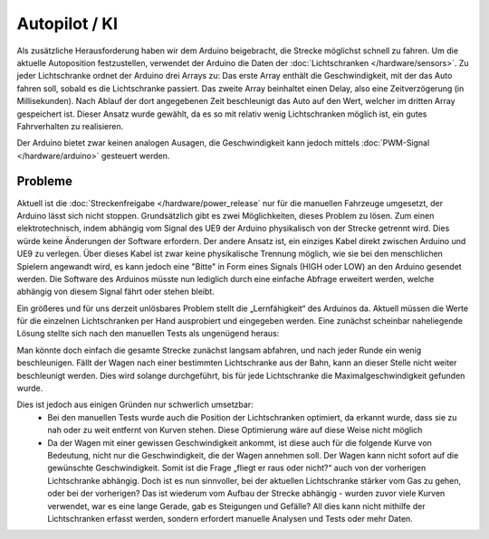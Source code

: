 .. index:: KI, Arduino, PWM

**************
Autopilot / KI
**************

Als zusätzliche Herausforderung haben wir dem Arduino beigebracht, die Strecke
möglichst schnell zu fahren. Um die aktuelle Autoposition festzustellen,
verwendet der Arduino die Daten der :doc:`Lichtschranken </hardware/sensors>`.
Zu jeder Lichtschranke ordnet der Arduino drei Arrays zu: Das erste Array
enthält die Geschwindigkeit, mit der das Auto fahren soll, sobald es die
Lichtschranke passiert. Das zweite Array beinhaltet einen Delay, also eine
Zeitverzögerung (in Millisekunden). Nach Ablauf der dort angegebenen Zeit
beschleunigt das Auto auf den Wert, welcher im dritten Array gespeichert ist.
Dieser Ansatz wurde gewählt, da es so mit relativ wenig Lichtschranken möglich
ist, ein gutes Fahrverhalten zu realisieren.

Der Arduino bietet zwar keinen analogen Ausagen, die Geschwindigkeit kann
jedoch mittels :doc:`PWM-Signal </hardware/arduino>` gesteuert werden.

Probleme
--------

Aktuell ist die :doc:`Streckenfreigabe </hardware/power_release` nur für die
manuellen Fahrzeuge umgesetzt, der Arduino lässt sich nicht stoppen.
Grundsätzlich gibt es zwei Möglichkeiten, dieses Problem zu lösen. Zum einen
elektrotechnisch, indem abhängig vom Signal des UE9 der Arduino physikalisch
von der Strecke getrennt wird. Dies würde keine Änderungen der Software
erfordern. Der andere Ansatz ist, ein einziges Kabel direkt zwischen Arduino
und UE9 zu verlegen. Über dieses Kabel ist zwar keine physikalische Trennung
möglich, wie sie bei den menschlichen Spielern angewandt wird, es kann jedoch
eine "Bitte" in Form eines Signals (HIGH oder LOW) an den Arduino gesendet
werden. Die Software des Arduinos müsste nun lediglich durch eine einfache
Abfrage erweitert werden, welche abhängig von diesem Signal fährt oder stehen
bleibt.

Ein größeres und für uns derzeit unlösbares Problem stellt die „Lernfähigkeit“
des Arduinos da. Aktuell müssen die Werte für die einzelnen Lichtschranken
per Hand ausprobiert und eingegeben werden. Eine zunächst scheinbar
naheliegende Lösung stellte sich nach den manuellen Tests als ungenügend
heraus:

Man könnte doch einfach die gesamte Strecke zunächst langsam abfahren, und nach
jeder Runde ein wenig beschleunigen. Fällt der Wagen nach einer bestimmten
Lichtschranke aus der Bahn, kann an dieser Stelle nicht weiter beschleunigt
werden. Dies wird solange durchgeführt, bis für jede Lichtschranke die
Maximalgeschwindigkeit gefunden wurde.

Dies ist jedoch aus einigen Gründen nur schwerlich umsetzbar:
   * Bei den manuellen Tests wurde auch die Position der Lichtschranken
     optimiert, da erkannt wurde, dass sie zu nah oder zu weit entfernt von
     Kurven stehen. Diese Optimierung wäre auf diese Weise nicht möglich
   * Da der Wagen mit einer gewissen Geschwindigkeit ankommt, ist diese auch
     für die folgende Kurve von Bedeutung, nicht nur die Geschwindigkeit, die
     der Wagen annehmen soll. Der Wagen kann nicht sofort auf die gewünschte
     Geschwindigkeit. Somit ist die Frage „fliegt er raus oder nicht?“ auch
     von der vorherigen Lichtschranke abhängig. Doch ist es nun sinnvoller,
     bei der aktuellen Lichtschranke stärker vom Gas zu gehen, oder bei der
     vorherigen? Das ist wiederum vom Aufbau der Strecke abhängig - wurden
     zuvor viele Kurven verwendet, war es eine lange Gerade, gab es Steigungen
     und Gefälle? All dies kann nicht mithilfe der Lichtschranken erfasst
     werden, sondern erfordert manuelle Analysen und Tests oder mehr Daten.
